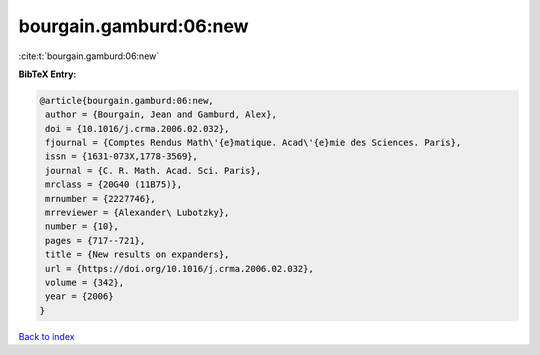 bourgain.gamburd:06:new
=======================

:cite:t:`bourgain.gamburd:06:new`

**BibTeX Entry:**

.. code-block:: bibtex

   @article{bourgain.gamburd:06:new,
    author = {Bourgain, Jean and Gamburd, Alex},
    doi = {10.1016/j.crma.2006.02.032},
    fjournal = {Comptes Rendus Math\'{e}matique. Acad\'{e}mie des Sciences. Paris},
    issn = {1631-073X,1778-3569},
    journal = {C. R. Math. Acad. Sci. Paris},
    mrclass = {20G40 (11B75)},
    mrnumber = {2227746},
    mrreviewer = {Alexander\ Lubotzky},
    number = {10},
    pages = {717--721},
    title = {New results on expanders},
    url = {https://doi.org/10.1016/j.crma.2006.02.032},
    volume = {342},
    year = {2006}
   }

`Back to index <../By-Cite-Keys.rst>`_
